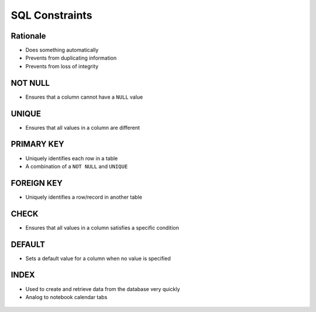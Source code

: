 SQL Constraints
===============


Rationale
---------
* Does something automatically
* Prevents from duplicating information
* Prevents from loss of integrity

.. figure:: img/sql-constraints.png
.. figure:: img/sql-literalvalue.png


NOT NULL
--------
* Ensures that a column cannot have a ``NULL`` value


UNIQUE
------
* Ensures that all values in a column are different


PRIMARY KEY
-----------
* Uniquely identifies each row in a table
* A combination of a ``NOT NULL`` and ``UNIQUE``


FOREIGN KEY
-----------
* Uniquely identifies a row/record in another table


CHECK
-----
* Ensures that all values in a column satisfies a specific condition


DEFAULT
-------
* Sets a default value for a column when no value is specified


INDEX
-----
* Used to create and retrieve data from the database very quickly
* Analog to notebook calendar tabs

.. figure:: img/sql-index-notebookcalendar.png
